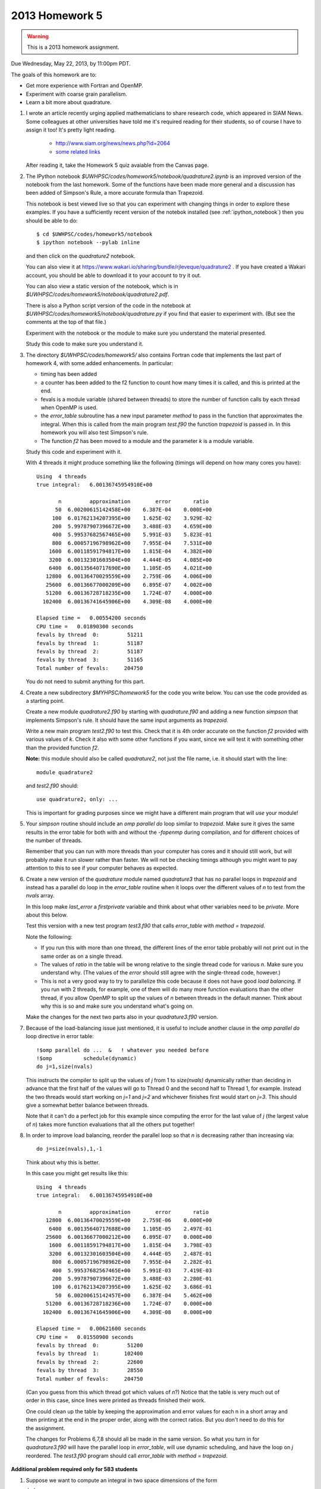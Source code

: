 
.. _2013_homework5:

==========================================
2013 Homework 5 
==========================================

.. warning :: This is a 2013 homework assignment.  


Due Wednesday, May 22, 2013, by 11:00pm PDT.

The goals of this homework are to:

* Get more experience with Fortran and OpenMP.
* Experiment with coarse grain parallelism.
* Learn a bit more about quadrature.

#. I wrote an article recently urging applied mathematicians to share 
   research code, which appeared in SIAM News.
   Some colleagues at other universities have told me it's required
   reading for their students, so of course I have to assign it too!  
   It's pretty light reading.   

     * `<http://www.siam.org/news/news.php?id=2064>`_
     * `some related links  <http://faculty.washington.edu/rjl/pubs/topten/index.html>`_

   After reading it, take the Homework 5 quiz avaiable from the Canvas page.

#. The IPython notebook `$UWHPSC/codes/homework5/notebook/quadrature2.ipynb`
   is an improved version of the notebook from the last homework.  Some of
   the functions have been made more general and a discussion has
   been added of Simpson's Rule, a more accurate formula than Trapezoid.

   This notebook is best viewed live so that you can experiment with
   changing things in order to explore these examples.  If you have a
   sufficiently recent version of the notebok installed (see
   :ref:`ipython_notebook`) then you should be able to do::

        $ cd $UWHPSC/codes/homework5/notebook
        $ ipython notebook --pylab inline 

   and then click on the `quadrature2` notebook.


   You can also view it at
   `<https://www.wakari.io/sharing/bundle/rjleveque/quadrature2>`_ .
   If you have created a Wakari account, you should be able to 
   download it to your account to try it out.

   You can also view a static version of the notebook, which is in 
   `$UWHPSC/codes/homework5/notebook/quadrature2.pdf`.

   There is also a Python script version of the code in the notebook at
   `$UWHPSC/codes/homework5/notebook/quadrature.py` if you 
   find that easier to experiment with. 
   (But see the comments at the top of that file.)

   Experiment with the notebook or the module to make sure you understand
   the material presented.  

   Study this code to make sure you understand it.
   
#. The directory `$UWHPSC/codes/homework5/` also contains Fortran code
   that implements the last part of homework 4, with some added
   enhancements.  In particular:

   * timing has been added
   * a counter has been added to the f2 function to count how many times it
     is called, and this is printed at the end.
   * fevals is a module variable (shared between threads) to store the
     number of function calls by each thread when OpenMP is used.
   * the `error_table` subroutine has a new input parameter `method` to
     pass in the function that approximates the integral.  When this is
     called from the main program `test.f90` the function `trapezoid` is
     passed in.  In this homework you will also test Simpson's rule.
   * The function `f2` has been moved to a module and the parameter `k` 
     is a module variable.
     

   Study this code and experiment with it.

   With 4 threads it might produce something like the following (timings
   will depend on how many cores you have)::
        
        Using  4 threads
        true integral:   6.00136745954910E+00
          
               n         approximation        error       ratio
              50  6.00200615142458E+00    6.387E-04    0.000E+00
             100  6.01762134207395E+00    1.625E-02    3.929E-02
             200  5.99787907396672E+00    3.488E-03    4.659E+00
             400  5.99537682567465E+00    5.991E-03    5.823E-01
             800  6.00057196798962E+00    7.955E-04    7.531E+00
            1600  6.00118591794817E+00    1.815E-04    4.382E+00
            3200  6.00132301603504E+00    4.444E-05    4.085E+00
            6400  6.00135640717690E+00    1.105E-05    4.021E+00
           12800  6.00136470029559E+00    2.759E-06    4.006E+00
           25600  6.00136677000209E+00    6.895E-07    4.002E+00
           51200  6.00136728718235E+00    1.724E-07    4.000E+00
          102400  6.00136741645906E+00    4.309E-08    4.000E+00
          
        Elapsed time =   0.00554200 seconds
        CPU time =   0.01890300 seconds
        fevals by thread  0:         51211
        fevals by thread  1:         51187
        fevals by thread  2:         51187
        fevals by thread  3:         51165
        Total number of fevals:     204750
        

   You do not need to submit anything for this part.

#. Create a new subdirectory `$MYHPSC/homework5` for the code you write
   below.  You can use the code provided as a starting point.

   Create a new module `quadrature2.f90` by starting with `quadrature.f90`
   and adding a new function `simpson` that
   implements Simpson's rule.  It should have the same input arguments as
   `trapezoid`.  

   Write a new main program `test2.f90` to test this.
   Check that it is 4th order accurate on the function `f2`
   provided with various values of `k`.  Check it also with some other
   functions if you want, since we will test it with something other than
   the provided function `f2`.

   **Note:** this module should also be called `quadrature2`, not just the
   file name, i.e. it should start with the line::

        module quadrature2

   and `test2.f90` should::

        use quadrature2, only: ...
   
   This is important for grading purposes since we might have a different
   main program that will `use` your module!

#. Your `simpson` routine should include an `omp parallel do` loop similar
   to `trapezoid`.  Make sure it gives the same results in the error table
   for both with and without the `-fopenmp` during compilation, and for
   different choices of the number of threads.

   Remember that you can run with more threads than your computer has cores
   and it should still work, but will probably make it run slower rather
   than faster.  We will not be checking timings although you might want to
   pay attention to this to see if your computer behaves as expected.

#. Create a new version of the `quadrature` module named `quadrature3` that
   has no parallel loops in `trapezoid` and instead has a parallel do loop 
   in the `error_table` routine when it loops over the different values of
   `n` to test from the `nvals` array.

   In this loop make `last_error` a *firstprivate* variable and think about
   what other variables need to be *private*.  More about this below.

   Test this version with a new test program `test3.f90` that calls
   `error_table` with `method = trapezoid`. 

   Note the following:

   * If you run this with more than one thread, the different lines of the
     error table probably will not print out in the same order as on a
     single thread.
   * The values of `ratio` in the table will be wrong relative to the single 
     thread code for various `n`.  Make sure you understand why.
     (The values of the `error` should still agree with the single-thread
     code, however.)
   * This is not a very good way to try to parallelize this code because
     it does not have good *load balancing*.  If you run with 2 threads, for
     example, one of them will do many more function evaluations than the
     other thread, if you allow OpenMP to split up the values of `n` between
     threads in the default manner.  Think about why this is so and make
     sure you understand what's going on.  


   Make the changes for the next two parts also in your `quadrature3.f90` version.  


#.  Because of the load-balancing issue just mentioned, it is useful to
    include another clause in the `omp parallel do` loop directive in error
    table::

        !$omp parallel do ...  &   ! whatever you needed before
        !$omp          schedule(dynamic)
        do j=1,size(nvals)

    This instructs the compiler to split up the values of `j` from 1 to
    `size(nvals)` dynamically rather than deciding in advance that the first
    half of the values will go to Thread 0 and the second half to Thread 1,
    for example.  Instead the two threads would start working on `j=1` and
    `j=2` and whichever finishes first would start on `j=3`.  This should
    give a somewhat better balance between threads.

    Note that it can't do a perfect job for this example since computing the
    error for the last value of `j` (the largest value of `n`)
    takes  more function evaluations that all the others put together!

#.   In order to improve load balancing, reorder the parallel loop so that
     `n` is decreasing rather than increasing via::

            do j=size(nvals),1,-1

    Think about why this is better.

    In this case you might get results like this::
        
        Using  4 threads
        true integral:   6.00136745954910E+00
          
               n         approximation        error       ratio
           12800  6.00136470029559E+00    2.759E-06    0.000E+00
            6400  6.00135640717688E+00    1.105E-05    2.497E-01
           25600  6.00136677000212E+00    6.895E-07    0.000E+00
            1600  6.00118591794817E+00    1.815E-04    3.798E-03
            3200  6.00132301603504E+00    4.444E-05    2.487E-01
             800  6.00057196798962E+00    7.955E-04    2.282E-01
             400  5.99537682567465E+00    5.991E-03    7.419E-03
             200  5.99787907396672E+00    3.488E-03    2.280E-01
             100  6.01762134207395E+00    1.625E-02    3.686E-01
              50  6.00200615142457E+00    6.387E-04    5.462E+00
           51200  6.00136728718236E+00    1.724E-07    0.000E+00
          102400  6.00136741645906E+00    4.309E-08    0.000E+00
          
        Elapsed time =   0.00621600 seconds
        CPU time =   0.01550900 seconds
        fevals by thread  0:         51200
        fevals by thread  1:        102400
        fevals by thread  2:         22600
        fevals by thread  3:         28550
        Total number of fevals:     204750


    (Can you guess from this which thread got which values of `n`?)
    Notice that the table is very much out of order in this case, since lines
    were printed as threads finished their work.

    One could clean up the table by keeping the approximation and error
    values for each n in a short array and then printing at the end in 
    the proper order, along with the correct ratios.  But you don't need
    to do this for the assignment.

    The changes for Problems 6,7,8 should all be made in the same version.
    So what you turn in
    for `quadrature3.f90` will have the parallel loop in `error_table`,
    will use dynamic scheduling, and have the loop on `j` reordered.
    The `test3.f90` program should call `error_table` with `method =
    trapezoid`.


**Additional problem required only for 583 students**

#.  Suppose we want to compute an integral in two space dimensions of the
    form

    :math:`\int_a^b \int_c^d g(x,y) \, dy \, dx`

    This can be rewritten as :math:`\int_a^b f(x) \, dx` where the function
    :math:`f(x) = \int_c^d g(x,y) \, dy`.
    As usual, we could approximate the integral of :math:`f(x)` by the 
    trapezoid rule in `x`.  
    But now for each `x`, in order to approximate :math:`f(x)`
    we must approximate :math:`f(x)` by a trapezoid rule
    approximation to the integral of :math:`g(x,y)` in :math:`y`.

    Create a new directory `homework5/quad2d` that contains new versions of
    the codes `functions.f90`, `quadrature.f90`, and `test.f90` that can be
    used to approximate 

    :math:`\int_0^2 \int_1^4 \sin(x+y)~dy~dx`

    for which the true value can be easily calculated for comparison.

    In this case the function `f(x)` defined in `functions.f90` should
    contain an implementation of the trapezoid rule (in `y`) that estimates
    :math:`\int_1^4 g(x,y) \, dy`  for any value `x`.

    The `functions` module should also contain a function `g(x,y)` that will
    be called by `f`.

    For the trapezoid rule in `y`, always use `ny = 1000` points.  
    (Not a great idea, see below, but let's keep it simple.)

    Modify the test program so that it produces an error table for ten
    values of `n` as shown in the sample output below.  (These are the
    values used in the trapezoid rule approximation in `x`).

    Also modify your code so that it keeps track of how many evaluations of
    the function `g(x,y)` each thread does, by introducing a new module 
    variable `gevals` that is initialized and incremented appropriately.  

    Start with the modules provided in `$UWHPSC/codes/homework5` and you can
    leave `quadrature.f90` alone.  In this module, OpenMP is used for the loop 
    in the `trapezoid` routine.  You do not need to add it to your new 
    trapezoid loop in the definition of `f(x)`.  (You would not want to
    since they you would have nested parallel loops.)

    Sample output might look like this::
        
        Using  4 threads
        true integral:  -1.17773797385703E+00
          
               n         approximation        error       ratio
               5 -1.15309805294824E+00    2.464E-02    0.000E+00
              10 -1.17288644038560E+00    4.852E-03    5.079E+00
              20 -1.17664941136820E+00    1.089E-03    4.457E+00
              40 -1.17747897159959E+00    2.590E-04    4.203E+00
              80 -1.17767418488683E+00    6.379E-05    4.060E+00
             160 -1.17772156012371E+00    1.641E-05    3.886E+00
             320 -1.17773323092813E+00    4.743E-06    3.461E+00
             640 -1.17773612733693E+00    1.847E-06    2.569E+00
            1280 -1.17773684879809E+00    1.125E-06    1.641E+00
            2560 -1.17773702883453E+00    9.450E-07    1.191E+00
          
        Elapsed time =   0.10095600 seconds
        CPU time =   0.36504200 seconds
        fevals by thread  0:          1298
        fevals by thread  1:          1278
        fevals by thread  2:          1278
        fevals by thread  3:          1261
        Total number of fevals:       5115
        gevals by thread  0:       1298000
        gevals by thread  1:       1278000
        gevals by thread  2:       1278000
        gevals by thread  3:       1261000
        Total number of gevals:    5115000

    Note that the error decreases at the expected rate initially but for
    larger values of `n` we do not get the factor of 4 improvement we might
    hope for.  This is because the inner integral in `y` is always approximated
    with 1000 points so there is an error in the values of `f(x)` produced
    that does not
    decrease as we increase the number of points used for the outer integral.  
    (A better idea of course would be to decrease `ny` along with `n`.)

    Note that you expect the total number of `g` evaluations to be 1000
    times larger than the total number of `f` evaluations.


To submit
---------

Your homework5 directory should contain:

* functions.f90   (unchanged from `$UWHPSC/codes/homework5`)
* quadrature2.f90
* test2.f90
* quadrature3.f90
* test3.f90
* Makefile (optional if you find it useful to enhance what's provided)

**For 583 students:**

* quad2d/quadrature.f90  (original from `$UWHPSC/codes/homework5` should work here)
* quad2d/functions.f90   (with f modified and g added)
* quad2d/test.f90    (modified for this problem)
* Makefile (optional)

As usual, commit your results, push to bitbucket, and see the Canvas
course page for the link to submit the SHA-1 hash code.  These should be 
submitted by the due date/time to receive full credit.

Don't forget to also take the quiz on the reading.
    
